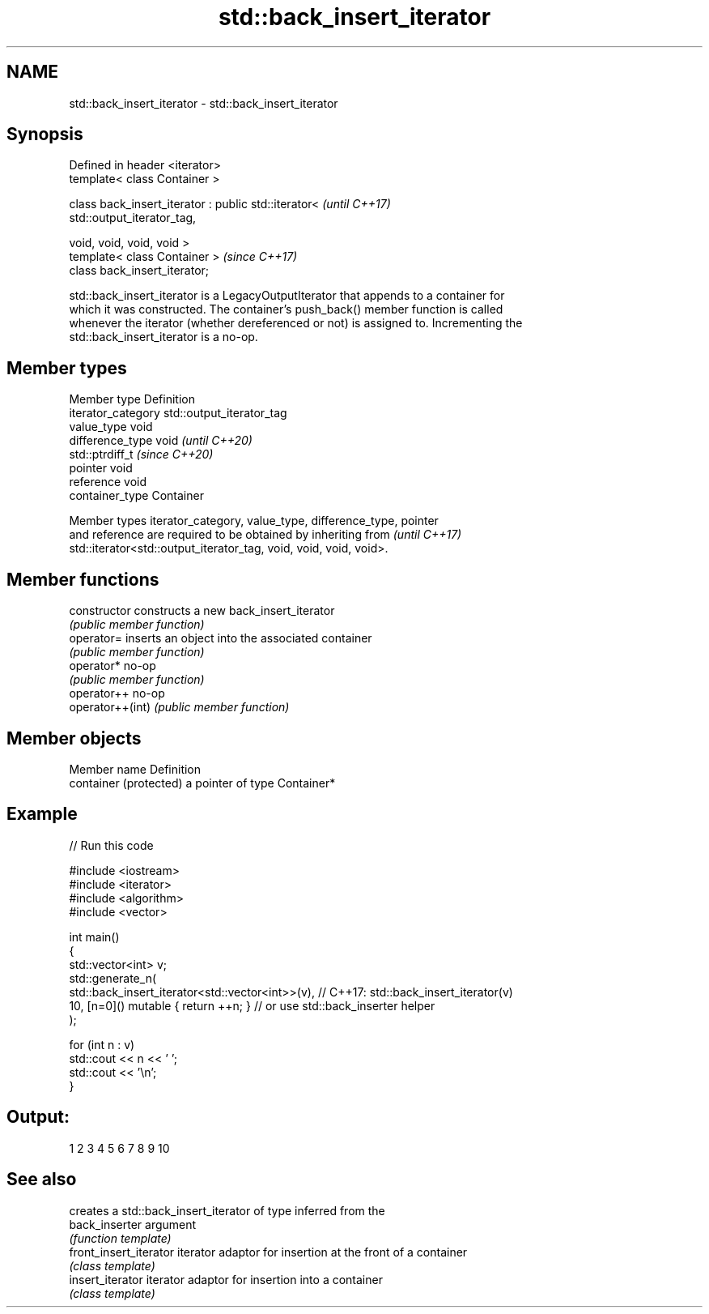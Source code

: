 .TH std::back_insert_iterator 3 "2022.03.29" "http://cppreference.com" "C++ Standard Libary"
.SH NAME
std::back_insert_iterator \- std::back_insert_iterator

.SH Synopsis
   Defined in header <iterator>
   template< class Container >

   class back_insert_iterator : public std::iterator<                     \fI(until C++17)\fP
   std::output_iterator_tag,

   void, void, void, void >
   template< class Container >                                            \fI(since C++17)\fP
   class back_insert_iterator;

   std::back_insert_iterator is a LegacyOutputIterator that appends to a container for
   which it was constructed. The container's push_back() member function is called
   whenever the iterator (whether dereferenced or not) is assigned to. Incrementing the
   std::back_insert_iterator is a no-op.

.SH Member types

   Member type       Definition
   iterator_category std::output_iterator_tag
   value_type        void
   difference_type   void           \fI(until C++20)\fP
                     std::ptrdiff_t \fI(since C++20)\fP
   pointer           void
   reference         void
   container_type    Container

   Member types iterator_category, value_type, difference_type, pointer
   and reference are required to be obtained by inheriting from           \fI(until C++17)\fP
   std::iterator<std::output_iterator_tag, void, void, void, void>.

.SH Member functions

   constructor     constructs a new back_insert_iterator
                   \fI(public member function)\fP
   operator=       inserts an object into the associated container
                   \fI(public member function)\fP
   operator*       no-op
                   \fI(public member function)\fP
   operator++      no-op
   operator++(int) \fI(public member function)\fP

.SH Member objects

   Member name           Definition
   container (protected) a pointer of type Container*

.SH Example


// Run this code

 #include <iostream>
 #include <iterator>
 #include <algorithm>
 #include <vector>

 int main()
 {
   std::vector<int> v;
   std::generate_n(
     std::back_insert_iterator<std::vector<int>>(v), // C++17: std::back_insert_iterator(v)
     10, [n=0]() mutable { return ++n; }             // or use std::back_inserter helper
   );

   for (int n : v)
     std::cout << n << ' ';
   std::cout << '\\n';
 }

.SH Output:

 1 2 3 4 5 6 7 8 9 10

.SH See also

                         creates a std::back_insert_iterator of type inferred from the
   back_inserter         argument
                         \fI(function template)\fP
   front_insert_iterator iterator adaptor for insertion at the front of a container
                         \fI(class template)\fP
   insert_iterator       iterator adaptor for insertion into a container
                         \fI(class template)\fP
